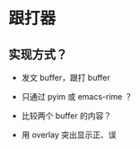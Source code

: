 * 跟打器
** 实现方式？

- 发文 buffer，跟打 buffer

- 只通过 pyim 或 emacs-rime ？

- 比较两个 buffer 的内容？

- 用 overlay 突出显示正、误


